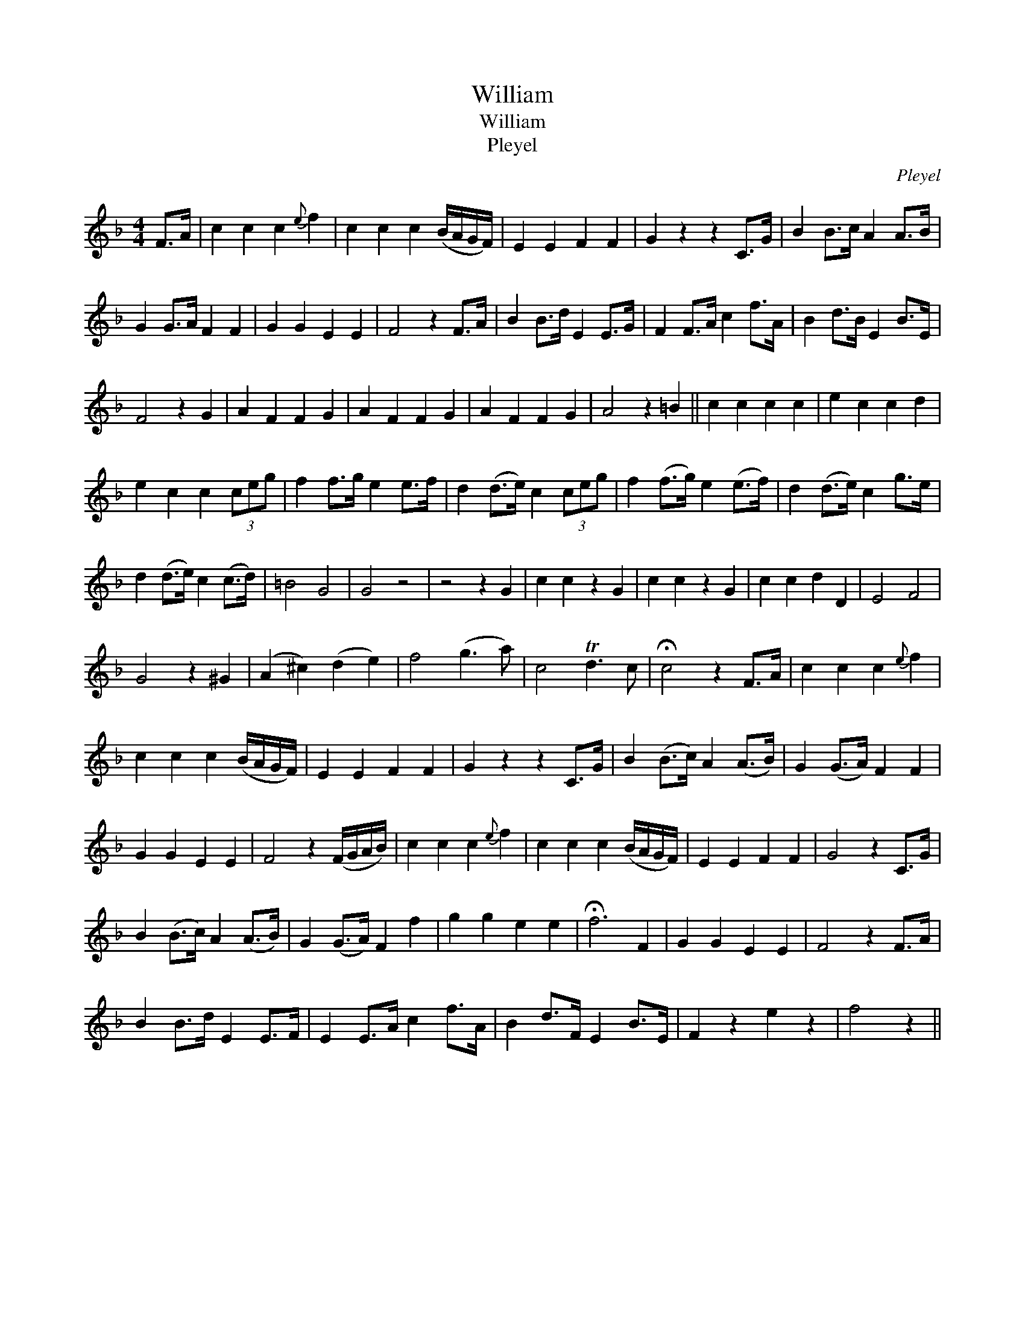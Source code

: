 X:1
T:William
T:William
T:Pleyel
C:Pleyel
L:1/8
M:4/4
K:F
V:1 treble 
V:1
 F>A | c2 c2 c2{e} f2 | c2 c2 c2 (B/A/G/F/) | E2 E2 F2 F2 | G2 z2 z2 C>G | B2 B>c A2 A>B | %6
 G2 G>A F2 F2 | G2 G2 E2 E2 | F4 z2 F>A | B2 B>d E2 E>G | F2 F>A c2 f>A | B2 d>B E2 B>E | %12
 F4 z2 G2 | A2 F2 F2 G2 | A2 F2 F2 G2 | A2 F2 F2 G2 | A4 z2 =B2 || c2 c2 c2 c2 | e2 c2 c2 d2 | %19
 e2 c2 c2 (3ceg | f2 f>g e2 e>f | d2 (d>e) c2 (3ceg | f2 (f>g) e2 (e>f) | d2 (d>e) c2 g>e | %24
 d2 (d>e) c2 (c>d) | =B4 G4 | G4 z4 | z4 z2 G2 | c2 c2 z2 G2 | c2 c2 z2 G2 | c2 c2 d2 D2 | E4 F4 | %32
 G4 z2 ^G2 | (A2 ^c2) (d2 e2) | f4 (g3 a) | c4 Td3 c | !fermata!c4 z2 F>A | c2 c2 c2{e} f2 | %38
 c2 c2 c2 (B/A/G/F/) | E2 E2 F2 F2 | G2 z2 z2 C>G | B2 (B>c) A2 (A>B) | G2 (G>A) F2 F2 | %43
 G2 G2 E2 E2 | F4 z2 (F/G/A/B/) | c2 c2 c2{e} f2 | c2 c2 c2 (B/A/G/F/) | E2 E2 F2 F2 | G4 z2 C>G | %49
 B2 (B>c) A2 (A>B) | G2 (G>A) F2 f2 | g2 g2 e2 e2 | !fermata!f6 F2 | G2 G2 E2 E2 | F4 z2 F>A | %55
 B2 B>d E2 E>F | E2 E>A c2 f>A | B2 d>F E2 B>E | F2 z2 e2 z2 | f4 z2 || %60

